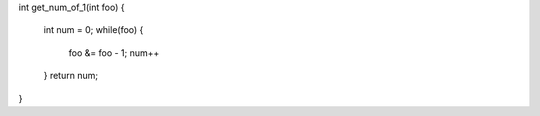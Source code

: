 int get_num_of_1(int foo)
{
    int num = 0;
    while(foo) {
         foo &= foo - 1;
         num++
    } 
    return num;
    
}
